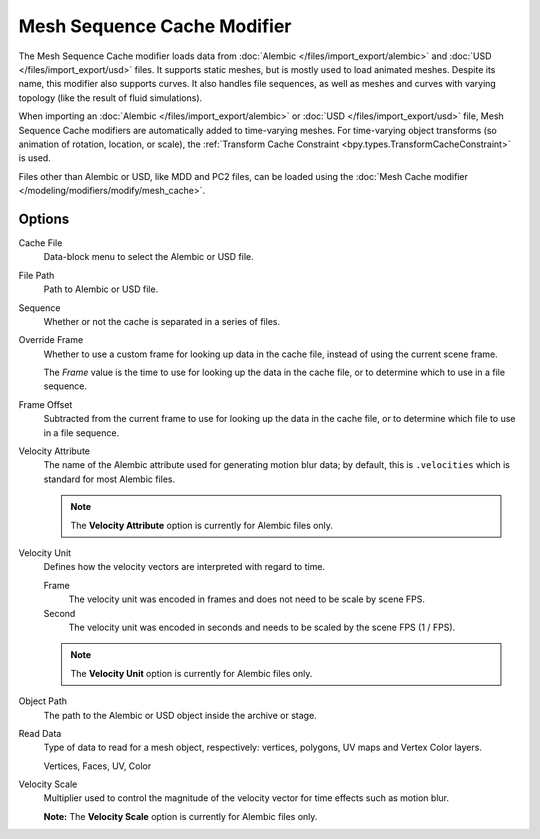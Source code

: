 .. index:: Modeling Modifiers; Mesh Sequence Cache Modifier

****************************
Mesh Sequence Cache Modifier
****************************

The Mesh Sequence Cache modifier loads data from :doc:`Alembic </files/import_export/alembic>`
and :doc:`USD </files/import_export/usd>` files.
It supports static meshes, but is mostly used to load animated meshes.
Despite its name, this modifier also supports curves. It also handles file sequences,
as well as meshes and curves with varying topology (like the result of fluid simulations).

When importing an :doc:`Alembic </files/import_export/alembic>` or
:doc:`USD </files/import_export/usd>` file,
Mesh Sequence Cache modifiers are automatically added to time-varying meshes.
For time-varying object transforms (so animation of rotation, location, or scale),
the :ref:`Transform Cache Constraint <bpy.types.TransformCacheConstraint>` is used.

Files other than Alembic or USD, like MDD and PC2 files, can be loaded using
the :doc:`Mesh Cache modifier </modeling/modifiers/modify/mesh_cache>`.


Options
=======

.. figure:: /images/modeling_modifiers_modify_mesh-sequence-cache_panel.png
   :align: right
   :width: 300px

Cache File
   Data-block menu to select the Alembic or USD file.

File Path
   Path to Alembic or USD file.

Sequence
   Whether or not the cache is separated in a series of files.

Override Frame
   Whether to use a custom frame for looking up data in the cache file,
   instead of using the current scene frame.

   The *Frame* value is the time to use for looking up the data in the cache file,
   or to determine which to use in a file sequence.

Frame Offset
   Subtracted from the current frame to use for looking up the data in the cache file,
   or to determine which file to use in a file sequence.

Velocity Attribute
   The name of the Alembic attribute used for generating motion blur data;
   by default, this is ``.velocities`` which is standard for most Alembic files.

   .. note:: The **Velocity Attribute** option is currently for Alembic files only.


Velocity Unit
   Defines how the velocity vectors are interpreted with regard to time.

   Frame
      The velocity unit was encoded in frames and does not need to be scale by scene FPS.
   Second
      The velocity unit was encoded in seconds and needs to be scaled by the scene FPS (1 / FPS).
      
   .. note:: The **Velocity Unit** option is currently for Alembic files only.

Object Path
   The path to the Alembic or USD object inside the archive or stage.

Read Data
   Type of data to read for a mesh object, respectively: vertices,
   polygons, UV maps and Vertex Color layers.

   Vertices, Faces, UV, Color

Velocity Scale
   Multiplier used to control the magnitude of the velocity vector for time effects such as motion blur.
   
   **Note:** The **Velocity Scale** option is currently for Alembic files only.
